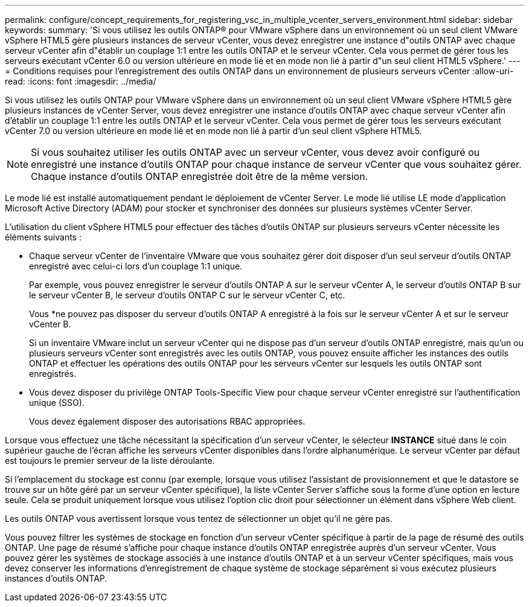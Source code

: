 ---
permalink: configure/concept_requirements_for_registering_vsc_in_multiple_vcenter_servers_environment.html 
sidebar: sidebar 
keywords:  
summary: 'Si vous utilisez les outils ONTAP® pour VMware vSphere dans un environnement où un seul client VMware vSphere HTML5 gère plusieurs instances de serveur vCenter, vous devez enregistrer une instance d"outils ONTAP avec chaque serveur vCenter afin d"établir un couplage 1:1 entre les outils ONTAP et le serveur vCenter. Cela vous permet de gérer tous les serveurs exécutant vCenter 6.0 ou version ultérieure en mode lié et en mode non lié à partir d"un seul client HTML5 vSphere.' 
---
= Conditions requises pour l'enregistrement des outils ONTAP dans un environnement de plusieurs serveurs vCenter
:allow-uri-read: 
:icons: font
:imagesdir: ../media/


[role="lead"]
Si vous utilisez les outils ONTAP pour VMware vSphere dans un environnement où un seul client VMware vSphere HTML5 gère plusieurs instances de vCenter Server, vous devez enregistrer une instance d'outils ONTAP avec chaque serveur vCenter afin d'établir un couplage 1:1 entre les outils ONTAP et le serveur vCenter. Cela vous permet de gérer tous les serveurs exécutant vCenter 7.0 ou version ultérieure en mode lié et en mode non lié à partir d'un seul client vSphere HTML5.


NOTE: Si vous souhaitez utiliser les outils ONTAP avec un serveur vCenter, vous devez avoir configuré ou enregistré une instance d'outils ONTAP pour chaque instance de serveur vCenter que vous souhaitez gérer. Chaque instance d'outils ONTAP enregistrée doit être de la même version.

Le mode lié est installé automatiquement pendant le déploiement de vCenter Server. Le mode lié utilise LE mode d'application Microsoft Active Directory (ADAM) pour stocker et synchroniser des données sur plusieurs systèmes vCenter Server.

L'utilisation du client vSphere HTML5 pour effectuer des tâches d'outils ONTAP sur plusieurs serveurs vCenter nécessite les éléments suivants :

* Chaque serveur vCenter de l'inventaire VMware que vous souhaitez gérer doit disposer d'un seul serveur d'outils ONTAP enregistré avec celui-ci lors d'un couplage 1:1 unique.
+
Par exemple, vous pouvez enregistrer le serveur d'outils ONTAP A sur le serveur vCenter A, le serveur d'outils ONTAP B sur le serveur vCenter B, le serveur d'outils ONTAP C sur le serveur vCenter C, etc.

+
Vous *ne pouvez pas disposer du serveur d'outils ONTAP A enregistré à la fois sur le serveur vCenter A et sur le serveur vCenter B.

+
Si un inventaire VMware inclut un serveur vCenter qui ne dispose pas d'un serveur d'outils ONTAP enregistré, mais qu'un ou plusieurs serveurs vCenter sont enregistrés avec les outils ONTAP, vous pouvez ensuite afficher les instances des outils ONTAP et effectuer les opérations des outils ONTAP pour les serveurs vCenter sur lesquels les outils ONTAP sont enregistrés.

* Vous devez disposer du privilège ONTAP Tools-Specific View pour chaque serveur vCenter enregistré sur l'authentification unique (SSO).
+
Vous devez également disposer des autorisations RBAC appropriées.



Lorsque vous effectuez une tâche nécessitant la spécification d'un serveur vCenter, le sélecteur *INSTANCE* situé dans le coin supérieur gauche de l'écran affiche les serveurs vCenter disponibles dans l'ordre alphanumérique. Le serveur vCenter par défaut est toujours le premier serveur de la liste déroulante.

Si l'emplacement du stockage est connu (par exemple, lorsque vous utilisez l'assistant de provisionnement et que le datastore se trouve sur un hôte géré par un serveur vCenter spécifique), la liste vCenter Server s'affiche sous la forme d'une option en lecture seule. Cela se produit uniquement lorsque vous utilisez l'option clic droit pour sélectionner un élément dans vSphere Web client.

Les outils ONTAP vous avertissent lorsque vous tentez de sélectionner un objet qu'il ne gère pas.

Vous pouvez filtrer les systèmes de stockage en fonction d'un serveur vCenter spécifique à partir de la page de résumé des outils ONTAP. Une page de résumé s'affiche pour chaque instance d'outils ONTAP enregistrée auprès d'un serveur vCenter. Vous pouvez gérer les systèmes de stockage associés à une instance d'outils ONTAP et à un serveur vCenter spécifiques, mais vous devez conserver les informations d'enregistrement de chaque système de stockage séparément si vous exécutez plusieurs instances d'outils ONTAP.
